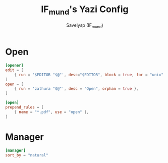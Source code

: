 #+TITLE: IF_mund's Yazi Config
#+AUTHOR: Savelysp (IF_mund)
#+DESCRIPTION: IF_mund's personal Yazi config.
#+PROPERTY: header-args:toml :tangle ~/.config/yazi/yazi.toml
#+STARTUP: content

* Open
#+begin_src toml
[opener]
edit = [
    { run = '$EDITOR "$@"', desc="$EDITOR", block = true, for = "unix" },
]
open = [
    { run = 'zathura "$@"', desc = "Open", orphan = true },
]

[open]
prepend_rules = [
    { name = "*.pdf", use = "open" },
]
#+end_src 

* Manager
#+begin_src toml
[manager]
sort_by = "natural"
#+end_src

